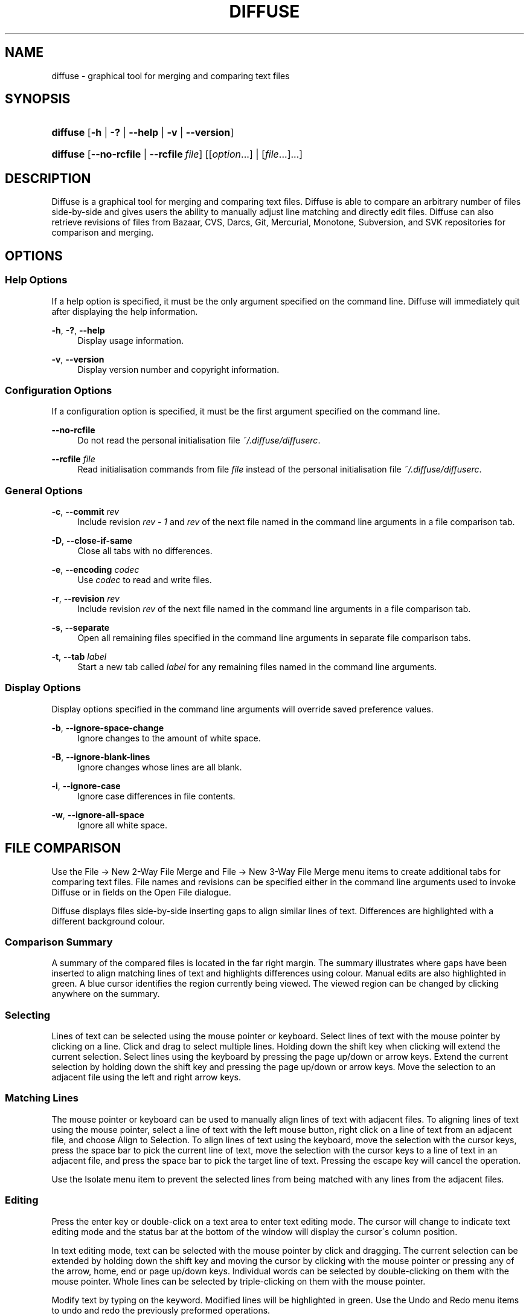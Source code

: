 .TH "DIFFUSE" "1" "10/20/2008" "diffuse 0\.2\.14" "Diffuse Manual"
.nh
.ad l
.SH "NAME"
diffuse - graphical tool for merging and comparing text files
.SH "SYNOPSIS"
.HP 8
\fBdiffuse\fR [\fB\-h\fR | \fB\-?\fR | \fB\-\-help\fR | \fB\-v\fR | \fB\-\-version\fR]
.HP 8
\fBdiffuse\fR [\fB\-\-no\-rcfile\fR | \fB\-\-rcfile\ \fR\fB\fIfile\fR\fR] [[\fIoption\fR...] | [\fIfile\fR...]...]
.SH "DESCRIPTION"
.PP
Diffuse is a graphical tool for merging and comparing text files\. Diffuse is able to compare an arbitrary number of files side\-by\-side and gives users the ability to manually adjust line matching and directly edit files\. Diffuse can also retrieve revisions of files from Bazaar, CVS, Darcs, Git, Mercurial, Monotone, Subversion, and SVK repositories for comparison and merging\.
.SH "OPTIONS"
.SS "Help Options"
.PP
If a help option is specified, it must be the only argument specified on the command line\. Diffuse will immediately quit after displaying the help information\.
.PP
\fB\-h\fR, \fB\-?\fR, \fB\-\-help\fR
.RS 4
Display usage information\.
.RE
.PP
\fB\-v\fR, \fB\-\-version\fR
.RS 4
Display version number and copyright information\.
.RE
.SS "Configuration Options"
.PP
If a configuration option is specified, it must be the first argument specified on the command line\.
.PP
\fB\-\-no\-rcfile\fR
.RS 4
Do not read the personal initialisation file
\fI~/\.diffuse/diffuserc\fR\.
.RE
.PP
\fB\-\-rcfile \fR\fB\fIfile\fR\fR
.RS 4
Read initialisation commands from file
\fIfile\fR
instead of the personal initialisation file
\fI~/\.diffuse/diffuserc\fR\.
.RE
.SS "General Options"
.PP
\fB\-c\fR, \fB\-\-commit\fR \fIrev\fR
.RS 4
Include revision
\fIrev \- 1\fR
and
\fIrev\fR
of the next file named in the command line arguments in a file comparison tab\.
.RE
.PP
\fB\-D\fR, \fB\-\-close\-if\-same\fR
.RS 4
Close all tabs with no differences\.
.RE
.PP
\fB\-e\fR, \fB\-\-encoding\fR \fIcodec\fR
.RS 4
Use
\fIcodec\fR
to read and write files\.
.RE
.PP
\fB\-r\fR, \fB\-\-revision\fR \fIrev\fR
.RS 4
Include revision
\fIrev\fR
of the next file named in the command line arguments in a file comparison tab\.
.RE
.PP
\fB\-s\fR, \fB\-\-separate\fR
.RS 4
Open all remaining files specified in the command line arguments in separate file comparison tabs\.
.RE
.PP
\fB\-t\fR, \fB\-\-tab\fR \fIlabel\fR
.RS 4
Start a new tab called
\fIlabel\fR
for any remaining files named in the command line arguments\.
.RE
.SS "Display Options"
.PP
Display options specified in the command line arguments will override saved preference values\.
.PP
\fB\-b\fR, \fB\-\-ignore\-space\-change\fR
.RS 4
Ignore changes to the amount of white space\.
.RE
.PP
\fB\-B\fR, \fB\-\-ignore\-blank\-lines\fR
.RS 4
Ignore changes whose lines are all blank\.
.RE
.PP
\fB\-i\fR, \fB\-\-ignore\-case\fR
.RS 4
Ignore case differences in file contents\.
.RE
.PP
\fB\-w\fR, \fB\-\-ignore\-all\-space\fR
.RS 4
Ignore all white space\.
.RE
.SH "FILE COMPARISON"
.PP
Use the
File → New 2\-Way File Merge
and
File → New 3\-Way File Merge
menu items to create additional tabs for comparing text files\. File names and revisions can be specified either in the command line arguments used to invoke Diffuse or in fields on the Open File dialogue\.
.PP
Diffuse displays files side\-by\-side inserting gaps to align similar lines of text\. Differences are highlighted with a different background colour\.
.SS "Comparison Summary"
.PP
A summary of the compared files is located in the far right margin\. The summary illustrates where gaps have been inserted to align matching lines of text and highlights differences using colour\. Manual edits are also highlighted in green\. A blue cursor identifies the region currently being viewed\. The viewed region can be changed by clicking anywhere on the summary\.
.SS "Selecting"
.PP
Lines of text can be selected using the mouse pointer or keyboard\. Select lines of text with the mouse pointer by clicking on a line\. Click and drag to select multiple lines\. Holding down the shift key when clicking will extend the current selection\. Select lines using the keyboard by pressing the page up/down or arrow keys\. Extend the current selection by holding down the shift key and pressing the page up/down or arrow keys\. Move the selection to an adjacent file using the left and right arrow keys\.
.SS "Matching Lines"
.PP
The mouse pointer or keyboard can be used to manually align lines of text with adjacent files\. To aligning lines of text using the mouse pointer, select a line of text with the left mouse button, right click on a line of text from an adjacent file, and choose
Align to Selection\. To align lines of text using the keyboard, move the selection with the cursor keys, press the space bar to pick the current line of text, move the selection with the cursor keys to a line of text in an adjacent file, and press the space bar to pick the target line of text\. Pressing the escape key will cancel the operation\.
.PP
Use the
Isolate
menu item to prevent the selected lines from being matched with any lines from the adjacent files\.
.SS "Editing"
.PP
Press the enter key or double\-click on a text area to enter text editing mode\. The cursor will change to indicate text editing mode and the status bar at the bottom of the window will display the cursor\'s column position\.
.PP
In text editing mode, text can be selected with the mouse pointer by click and dragging\. The current selection can be extended by holding down the shift key and moving the cursor by clicking with the mouse pointer or pressing any of the arrow, home, end or page up/down keys\. Individual words can be selected by double\-clicking on them with the mouse pointer\. Whole lines can be selected by triple\-clicking on them with the mouse pointer\.
.PP
Modify text by typing on the keyword\. Modified lines will be highlighted in green\. Use the
Undo
and
Redo
menu items to undo and redo the previously preformed operations\.
.PP
Press the escape key or click on another file\'s text area using the left mouse button to leave editing mode\.
.SS "Merging"
.PP
Use the difference buttons or menu items to navigate between blocks of differences within a file\. When navigating, Diffuse will move the selection to the next continuous set of lines with differences or edits\.
.PP
Use the merge buttons or menu items to copy blocks of text into the selected range of lines\. The
Undo
and
Redo
menu items can be used to undo and redo the previously preformed operations\. All changes to a set of lines can be reverted using the
Revert
menu item regardless of the order the edits were performed\.
.SH "RESOURCES"
.PP
When Diffuse is started, it will read commands from the personal initialisation file
\fI~/\.diffuse/diffuserc\fR\. Diffuse will create a default personal initialisation file if one did not exist\. A Bourne shell\-like lexical analyser is used to parse initialisation commands\. Comments and special characters can be embedded using the same style of escaping used in Bourne shell scripts\.
.SS "General"
.PP
\fBimport \fR\fB\fIfile\fR\fR
.RS 4
Processes initialisation commands from
\fIfile\fR\. Initialisation files will only be processed once\.
.RE
.SS "Key Bindings"
.PP
\fBkeybinding \fR\fB\fIcontext\fR\fR\fB \fR\fB\fIaction\fR\fR\fB \fR\fB\fIkey_combination\fR\fR
.RS 4
Binds a key combination to
\fIaction\fR
when used in
\fIcontext\fR\. Specify
Shift
and
Control
modifiers by prepending
\fBShift+\fR
and
\fBCtrl+\fR
to
\fIkey_combination\fR
respectively\. Keys normally modified by the
Shift
key should be specified using their modified value if
\fIkey_combination\fR
involves the
Shift
key\. For example,
\fBCtrl+g\fR
and
\fBShift+Ctrl+G\fR\. Remove bindings for
\fIkey_combination\fR
by specifying
\fBNone\fR
for the
\fIaction\fR\.
.RE
.sp
.it 1 an-trap
.nr an-no-space-flag 1
.nr an-break-flag 1
.br
Menu Item Key Bindings
.RS
.PP
Use
\fBmenu\fR
for the
\fIcontext\fR
to define key bindings for menu items\. The following values are valid for
\fIaction\fR:
.PP
\fBopen_file\fR
.RS 4
File → Open File\.\.\.
menu item
.RE
.PP
\fBreload_file\fR
.RS 4
File → Reload File
menu item
.RE
.PP
\fBsave_file\fR
.RS 4
File → Save File
menu item
.RE
.PP
\fBsave_file_as\fR
.RS 4
File → Save File As\.\.\.
menu item
.RE
.PP
\fBnew_2_way_file_merge\fR
.RS 4
File → New 2\-Way File Merge
menu item
.RE
.PP
\fBnew_3_way_file_merge\fR
.RS 4
File → New 3\-Way File Merge
menu item
.RE
.PP
\fBquit\fR
.RS 4
File → Quit
menu item
.RE
.PP
\fBundo\fR
.RS 4
Edit → Undo
menu item
.RE
.PP
\fBredo\fR
.RS 4
Edit → Redo
menu item
.RE
.PP
\fBcut\fR
.RS 4
Edit → Cut
menu item
.RE
.PP
\fBcopy\fR
.RS 4
Edit → Copy
menu item
.RE
.PP
\fBpaste\fR
.RS 4
Edit → Paste
menu item
.RE
.PP
\fBselect_all\fR
.RS 4
Edit → Select All
menu item
.RE
.PP
\fBfind\fR
.RS 4
Edit → Find\.\.\.
menu item
.RE
.PP
\fBfind_next\fR
.RS 4
Edit → Find Next
menu item
.RE
.PP
\fBfind_previous\fR
.RS 4
Edit → Find Previous
menu item
.RE
.PP
\fBconvert_to_dos\fR
.RS 4
Edit → Convert to DOS Format
menu item
.RE
.PP
\fBconvert_to_unix\fR
.RS 4
Edit → Convert to Unix Format
menu item
.RE
.PP
\fBno_syntax_highlighting\fR
.RS 4
View → Syntax Highlighting → None
menu item
.RE
.PP
\fBsyntax_highlighting_\fR\fB\fIsyntax\fR\fR
.RS 4
View → Syntax Highlighting → \fIsyntax\fR
menu item
.RE
.PP
\fBprevious_tab\fR
.RS 4
View → Previous Tab
menu item
.RE
.PP
\fBnext_tab\fR
.RS 4
View → Next Tab
menu item
.RE
.PP
\fBclose_tab\fR
.RS 4
View → Close Tab
menu item
.RE
.PP
\fBpreferences\fR
.RS 4
View → Preferences
menu item
.RE
.PP
\fBrealign_all\fR
.RS 4
Merge → Realign All
menu item
.RE
.PP
\fBfirst_difference\fR
.RS 4
Merge → First Difference
menu item
.RE
.PP
\fBprevious_difference\fR
.RS 4
Merge → Previous Difference
menu item
.RE
.PP
\fBnext_difference\fR
.RS 4
Merge → Next Difference
menu item
.RE
.PP
\fBlast_difference\fR
.RS 4
Merge → Last Difference
menu item
.RE
.PP
\fBrevent\fR
.RS 4
Merge → Revert
menu item
.RE
.PP
\fBmerge_from_left\fR
.RS 4
Merge → Merge From Left
menu item
.RE
.PP
\fBmerge_from_right\fR
.RS 4
Merge → Merge From Right
menu item
.RE
.PP
\fBisolate\fR
.RS 4
Merge → Isolate
menu item
.RE
.PP
\fBhelp_contents\fR
.RS 4
Help → Help Contents
menu item
.RE
.PP
\fBabout\fR
.RS 4
Help → About
menu item
.RE
.RE
.sp
.it 1 an-trap
.nr an-no-space-flag 1
.nr an-break-flag 1
.br
Line Editing Mode Key Bindings
.RS
.PP
Use
\fBline_mode\fR
for the
\fIcontext\fR
to define key bindings for line editing mode\. The following values are valid for
\fIaction\fR:
.PP
\fBenter_align_mode\fR
.RS 4
enter alignment editing mode
.RE
.PP
\fBenter_character_mode\fR
.RS 4
enter character editing mode
.RE
.PP
\fBfirst_line\fR
.RS 4
move cursor to the first line
.RE
.PP
\fBextend_first_line\fR
.RS 4
move cursor to the first line, extending the selection
.RE
.PP
\fBlast_line\fR
.RS 4
move cursor to the last line
.RE
.PP
\fBextend_last_line\fR
.RS 4
move cursor to the last line, extending the selection
.RE
.PP
\fBup\fR
.RS 4
move cursor up one line
.RE
.PP
\fBextend_up\fR
.RS 4
move cursor up one line, extending the selection
.RE
.PP
\fBdown\fR
.RS 4
move cursor down one line
.RE
.PP
\fBextend_down\fR
.RS 4
move cursor down one line, extending the selection
.RE
.PP
\fBleft\fR
.RS 4
move cursor left one file
.RE
.PP
\fBextend_left\fR
.RS 4
move cursor left one file, extending the selection
.RE
.PP
\fBright\fR
.RS 4
move cursor right one file
.RE
.PP
\fBextend_right\fR
.RS 4
move cursor right one file, extending the selection
.RE
.PP
\fBpage_up\fR
.RS 4
move cursor up one page
.RE
.PP
\fBextend_page_up\fR
.RS 4
move cursor up one page, extending the selection
.RE
.PP
\fBpage_down\fR
.RS 4
move cursor down one page
.RE
.PP
\fBextend_page_down\fR
.RS 4
move cursor down one page, extending the selection
.RE
.PP
\fBdelete_text\fR
.RS 4
delete the selected text
.RE
.PP
\fBmerge_from_left\fR
.RS 4
merge lines from file on the left
.RE
.PP
\fBmerge_from_right\fR
.RS 4
merge lines from file on the right
.RE
.PP
\fBfirst_difference\fR
.RS 4
select the first difference
.RE
.PP
\fBprevious_difference\fR
.RS 4
select the previous difference
.RE
.PP
\fBnext_difference\fR
.RS 4
select the next difference
.RE
.PP
\fBlast_difference\fR
.RS 4
select the last difference
.RE
.PP
\fBisolate\fR
.RS 4
isolate the selected lines
.RE
.RE
.sp
.it 1 an-trap
.nr an-no-space-flag 1
.nr an-break-flag 1
.br
Alignment Editing Mode Key Bindings
.RS
.PP
Use
\fBalign_mode\fR
for the
\fIcontext\fR
to define key bindings for alignment editing mode\. The following values are valid for
\fIaction\fR:
.PP
\fBenter_line_mode\fR
.RS 4
enter line editing mode
.RE
.PP
\fBenter_character_mode\fR
.RS 4
enter character editing mode
.RE
.PP
\fBfirst_line\fR
.RS 4
move cursor to the first line
.RE
.PP
\fBlast_line\fR
.RS 4
move cursor to the last line
.RE
.PP
\fBup\fR
.RS 4
move cursor up one line
.RE
.PP
\fBdown\fR
.RS 4
move cursor down one line
.RE
.PP
\fBleft\fR
.RS 4
move cursor left one file
.RE
.PP
\fBright\fR
.RS 4
move cursor right one file
.RE
.PP
\fBpage_up\fR
.RS 4
move cursor up one page
.RE
.PP
\fBpage_down\fR
.RS 4
move cursor down one page
.RE
.PP
\fBalign\fR
.RS 4
align the selected line to the cursor position
.RE
.RE
.sp
.it 1 an-trap
.nr an-no-space-flag 1
.nr an-break-flag 1
.br
Character Editing Mode Key Bindings
.RS
.PP
Use
\fBcharacter_mode\fR
for the
\fIcontext\fR
to define key bindings for character editing mode\. The following values are valid for
\fIaction\fR:
.PP
\fBenter_line_mode\fR
.RS 4
enter line editing mode
.RE
.RE
.SS "Strings"
.PP
\fBstring \fR\fB\fIname\fR\fR\fB \fR\fB\fIvalue\fR\fR
.RS 4
Declares a string resource called
\fIname\fR
with value
\fIvalue\fR\.
.RE
.sp
.it 1 an-trap
.nr an-no-space-flag 1
.nr an-break-flag 1
.br
Used String Resources
.RS
.PP
The following string resources are used by Diffuse:
.PP
\fBcharacter_classes\fR
.RS 4
describes mapping used to identify characters of a similar class for selection when double\-clicking
.sp
This resource is a series of
\fIrange\fR:\fIvalue\fR
pairs\. The
\fIrange\fR
is either a single number or
\fIlow\fR\-\fIhigh\fR
corresponding to the code for the character or characters to be set\. Neighbouring characters that map to the same
\fIvalue\fR
will be selected as a group when double\-clicking on a word\.
.RE
.PP
\fBdifference_colours\fR
.RS 4
a list of colour resources used to indicate differences
.RE
.PP
\fBhelp_browser\fR
.RS 4
executable used to browse help documentation
.RE
.PP
\fBhelp_file\fR
.RS 4
path to the help document
.RE
.PP
\fBhelp_url\fR
.RS 4
URL of the on\-line help document
.RE
.PP
\fBicon\fR
.RS 4
icon for the about dialogue and window manager decoration
.RE
.RE
.SS "Colours"
.PP
\fB[ colour | color ] \fR\fB\fIname\fR\fR\fB \fR\fB\fIred\fR\fR\fB \fR\fB\fIgreen\fR\fR\fB \fR\fB\fIblue\fR\fR
.RS 4
Declares a colour resource called
\fIname\fR\. Individual colour components should be expressed as a value between 0 and 1\.
.RE
.sp
.it 1 an-trap
.nr an-no-space-flag 1
.nr an-break-flag 1
.br
Used Colour Resources
.RS
.PP
The following colour resources are used by Diffuse:
.PP
\fBalign\fR
.RS 4
colour used to indicate a line picked for manual alignment
.RE
.PP
\fBchar_selection\fR
.RS 4
colour used to indicate selected characters
.RE
.PP
\fBcursor\fR
.RS 4
colour used for the cursor
.RE
.PP
\fBdifference_1\fR
.RS 4
colour used to identify differences between the first pair of files
.RE
.PP
\fBdifference_2\fR
.RS 4
colour used to identify differences between the second pair of files
.RE
.PP
\fBdifference_3\fR
.RS 4
colour used to identify differences between the third pair of files
.RE
.PP
\fBhatch\fR
.RS 4
colour used for indicating alignment gaps
.RE
.PP
\fBline_number\fR
.RS 4
colour used for line numbers
.RE
.PP
\fBline_number_background\fR
.RS 4
background colour for the line number area
.RE
.PP
\fBline_selection\fR
.RS 4
colour used to indicate selected lines
.RE
.PP
\fBmap_background\fR
.RS 4
background colour for the map area
.RE
.PP
\fBmodified\fR
.RS 4
colour used to indicate modified lines
.RE
.PP
\fBtext\fR
.RS 4
regular text colour
.RE
.PP
\fBtext_background\fR
.RS 4
background colour for the text area
.RE
.RE
.SS "Floating Point Values"
.PP
\fBfloat \fR\fB\fIname\fR\fR\fB \fR\fB\fIvalue\fR\fR
.RS 4
Declares a floating point resource called
\fIname\fR
with value
\fIvalue\fR\.
.RE
.sp
.it 1 an-trap
.nr an-no-space-flag 1
.nr an-break-flag 1
.br
Used Floating Point Resources
.RS
.PP
The following floating point resources are used by Diffuse:
.PP
\fBalign_alpha\fR
.RS 4
alpha value used when compositing the manual alignment colour
.RE
.PP
\fBchar_difference_alpha\fR
.RS 4
alpha value used when compositing character difference colours
.RE
.PP
\fBchar_selection_alpha\fR
.RS 4
alpha value used when compositing the character selection colour
.RE
.PP
\fBline_difference_alpha\fR
.RS 4
alpha value used when compositing line difference colours
.RE
.PP
\fBline_selection_alpha\fR
.RS 4
alpha value used when compositing the line selection colour
.RE
.PP
\fBmodified_alpha\fR
.RS 4
alpha value used when compositing the modified line colour
.RE
.RE
.SS "Syntax Highlighting"
.PP
\fBsyntax \fR\fB\fIname\fR\fR\fB \fR\fB\fIinitial_state\fR\fR\fB \fR\fB\fIdefault_tag\fR\fR
.RS 4
Declares a new syntax style called
\fIname\fR\. Syntax highlighting uses a simple state machine that transitions between states when certain patterns are matched\. The initial state for the state machine will be
\fIinitial_state\fR\. All characters not matched by a pattern will be tagged as
\fIdefault_tag\fR
for highlighting\.
.RE
.PP
\fBsyntax_file \fR\fB\fIname\fR\fR\fB \fR\fB\fIpattern\fR\fR
.RS 4
Specifies that files with a name matching
\fIpattern\fR
should be highlighted using the syntax style called
\fIname\fR\.
.RE
.PP
\fBsyntax_pattern \fR\fB\fIname\fR\fR\fB \fR\fB\fIinitial_state\fR\fR\fB \fR\fB\fIfinal_state\fR\fR\fB \fR\fB\fItag\fR\fR\fB \fR\fB\fIpattern\fR\fR\fB \fR\fB[ignorecase]\fR\fB \fR
.RS 4
Adds a pattern to the previously declared syntax style\. The pattern will only be used to match characters if the state machine is in the state
\fIinitial_state\fR\. The state machine will transition to
\fIfinal_state\fR
if the pattern defined by
\fIpattern\fR
is matched\. Case insensitive pattern matching will be used if
\fBignorecase\fR
is specified\. All characters matched by the pattern will be tagged as
\fItag\fR
for highlighting\.
.RE
.SH "FILES"
.PP
\fI/etc/diffuserc\fR
.RS 4
System wide initialisations\.
.RE
.PP
\fI/usr/share/diffuse/syntax/*\.syntax\fR
.RS 4
Syntax files for various languages\.
.RE
.PP
\fI~/\.diffuse/config\fR
.RS 4
Data persistent across sessions\.
.RE
.PP
\fI~/\.diffuse/diffuserc\fR
.RS 4
Your initialisations\.
.RE
.PP
\fI~/\.diffuse/prefs\fR
.RS 4
Your saved preferences\.
.RE
.SH "AUTHOR"
.PP
Diffuse was written by Derrick Moser
<derrick_moser@yahoo\.com>\.
.SH "COPYRIGHT"
.PP
\(co 2006\-2008 Derrick Moser\. All Rights Reserved\.
.PP
Diffuse is free software; you may redistribute it and/or modify it under the terms of the
GNU General Public License
as published by the Free Software Foundation; either version 2 of the licence, or (at your option) any later version\.
